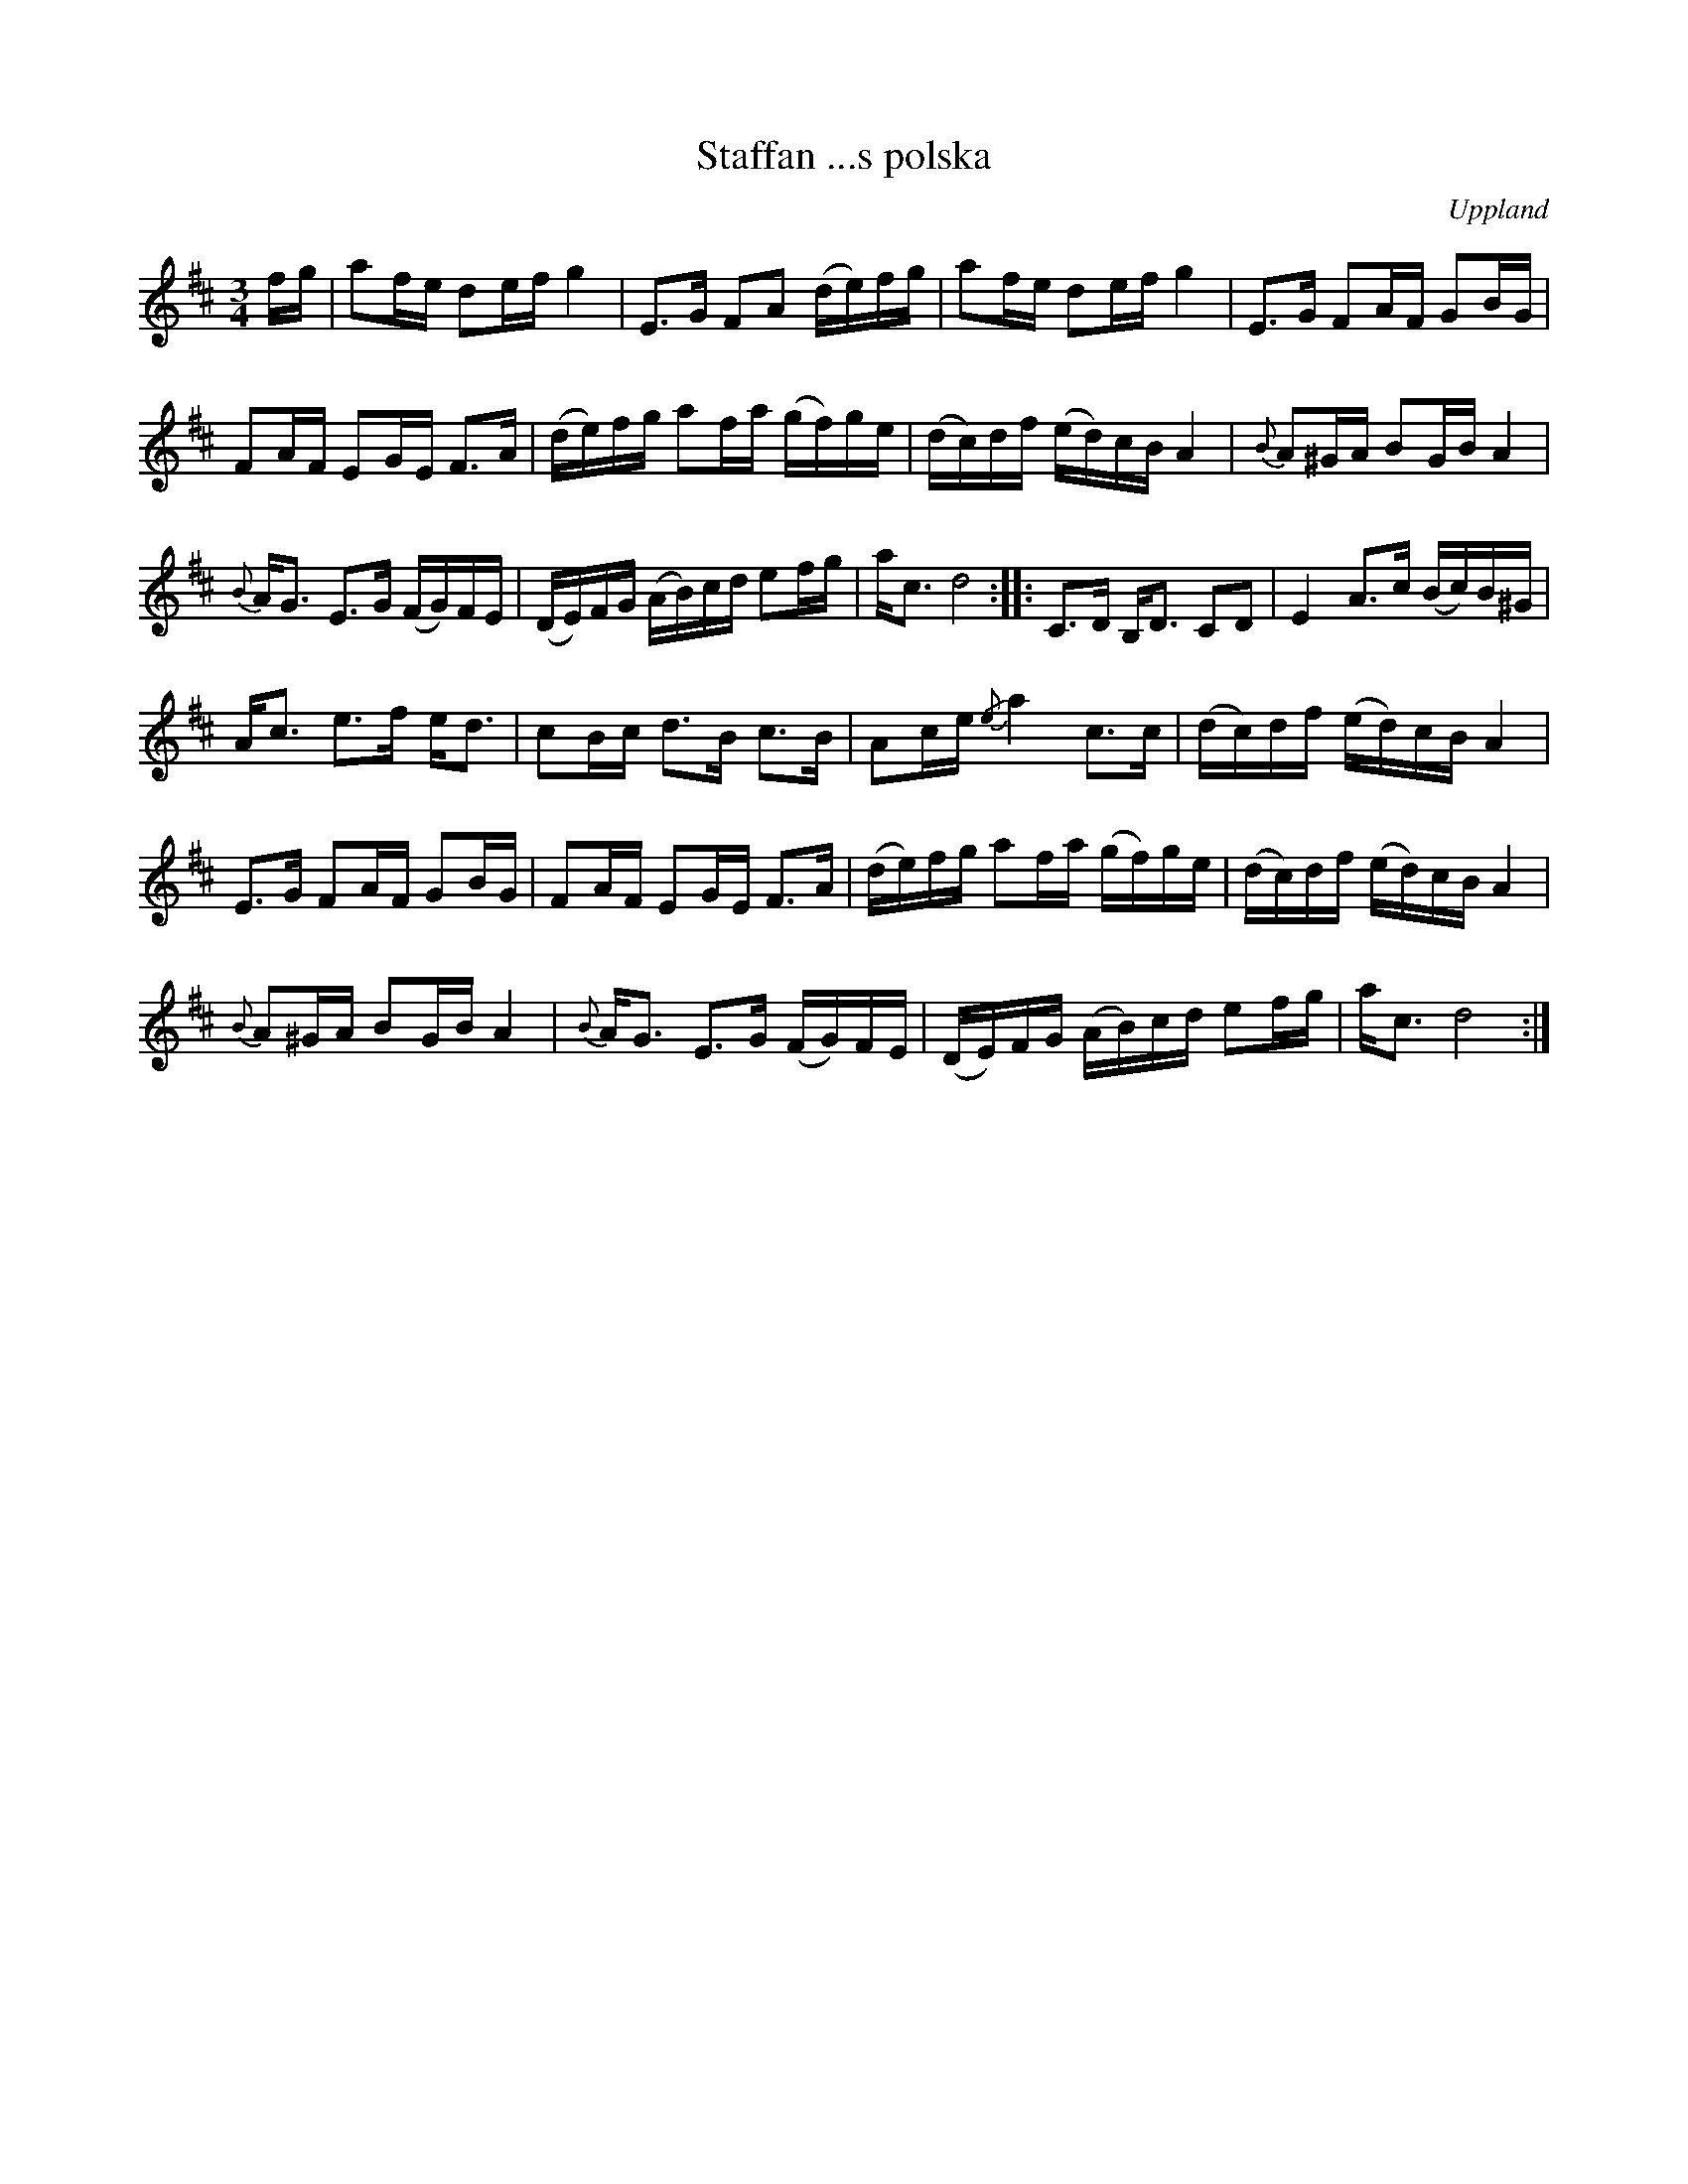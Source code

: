 %%abc-charset utf-8

X: 1
O: Uppland
S: efter Olov Johansson
S: efter Ivar Tallroth
S: efter Hjort Anders Olsson
Z: upptecknad efter en upptagning av [[!Anna-Kristina Widell]]s examenskonsert på folkmusikhuset Skeppis år 2002. [[ ]]
Z: abc-uppteckning 2008-09-04, Nils L
T: Staffan ...s polska
R: Polska
M: 3/4
K: D
L: 1/16
N: Jag kunde inte höra hela titeln på inspelningen. Den som vet får gärna fylla i det fullständiga namnet.
fg | a2fe d2ef g4 | E2>G2 F2A2 (de)fg | a2fe d2ef g4 | E2>G2 F2AF G2BG | 
     F2AF E2GE F2>A2 | (de)fg a2fa (gf)ge | (dc)df (ed)cB A4 | {B}A2^GA B2GB A4 | 
     {B}A2<G2 E2>G2 (FG)FE | (DE)FG (AB)cd e2fg | a2<c2 d8 :: C2>D2 B,2<D2 C2D2 | E4 A2>c2 (Bc)B^G |
     A2<c2 e2>f2 e2<d2 | c2Bc d2>B2 c2>B2 | A2ce {/e}a4 c2>c2 | (dc)df (ed)cB A4 | 
     E2>G2 F2AF G2BG | F2AF E2GE F2>A2 | (de)fg a2fa (gf)ge | (dc)df (ed)cB A4 |
    {B}A2^GA B2GB A4 | {B}A2<G2 E2>G2 (FG)FE | (DE)FG (AB)cd e2fg | a2<c2 d8 :|

